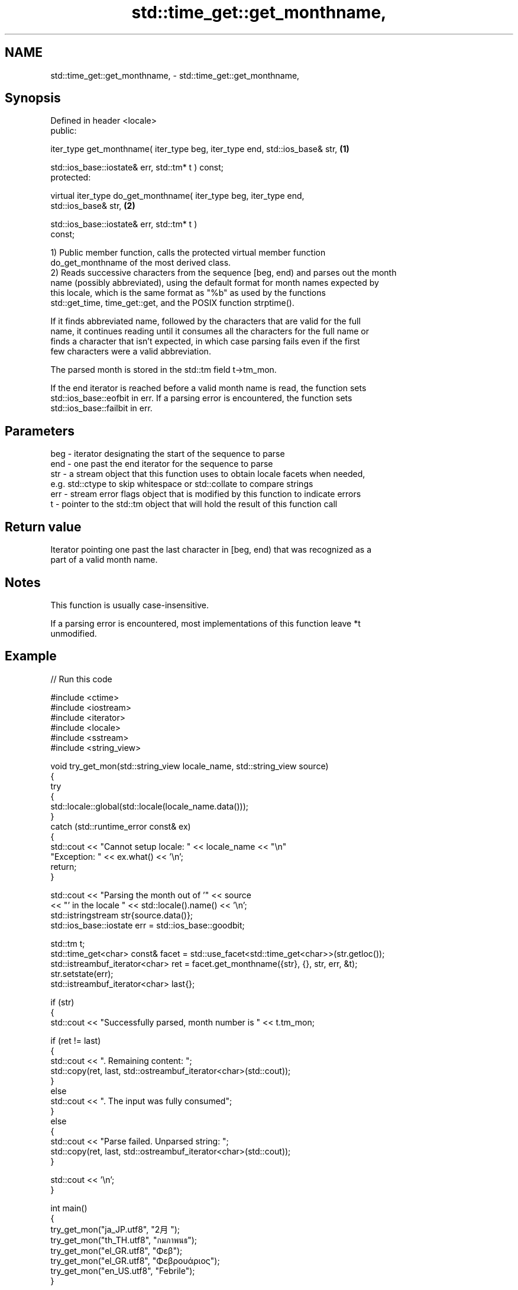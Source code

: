 .TH std::time_get::get_monthname, 3 "2024.06.10" "http://cppreference.com" "C++ Standard Libary"
.SH NAME
std::time_get::get_monthname, \- std::time_get::get_monthname,

.SH Synopsis

   Defined in header <locale>
   public:

   iter_type get_monthname( iter_type beg, iter_type end, std::ios_base& str,      \fB(1)\fP

                            std::ios_base::iostate& err, std::tm* t ) const;
   protected:

   virtual iter_type do_get_monthname( iter_type beg, iter_type end,
   std::ios_base& str,                                                             \fB(2)\fP

                                       std::ios_base::iostate& err, std::tm* t )
   const;

   1) Public member function, calls the protected virtual member function
   do_get_monthname of the most derived class.
   2) Reads successive characters from the sequence [beg, end) and parses out the month
   name (possibly abbreviated), using the default format for month names expected by
   this locale, which is the same format as "%b" as used by the functions
   std::get_time, time_get::get, and the POSIX function strptime().

   If it finds abbreviated name, followed by the characters that are valid for the full
   name, it continues reading until it consumes all the characters for the full name or
   finds a character that isn't expected, in which case parsing fails even if the first
   few characters were a valid abbreviation.

   The parsed month is stored in the std::tm field t->tm_mon.

   If the end iterator is reached before a valid month name is read, the function sets
   std::ios_base::eofbit in err. If a parsing error is encountered, the function sets
   std::ios_base::failbit in err.

.SH Parameters

   beg - iterator designating the start of the sequence to parse
   end - one past the end iterator for the sequence to parse
   str - a stream object that this function uses to obtain locale facets when needed,
         e.g. std::ctype to skip whitespace or std::collate to compare strings
   err - stream error flags object that is modified by this function to indicate errors
   t   - pointer to the std::tm object that will hold the result of this function call

.SH Return value

   Iterator pointing one past the last character in [beg, end) that was recognized as a
   part of a valid month name.

.SH Notes

   This function is usually case-insensitive.

   If a parsing error is encountered, most implementations of this function leave *t
   unmodified.

.SH Example


// Run this code

 #include <ctime>
 #include <iostream>
 #include <iterator>
 #include <locale>
 #include <sstream>
 #include <string_view>

 void try_get_mon(std::string_view locale_name, std::string_view source)
 {
     try
     {
         std::locale::global(std::locale(locale_name.data()));
     }
     catch (std::runtime_error const& ex)
     {
         std::cout << "Cannot setup locale: " << locale_name << "\\n"
                      "Exception: " << ex.what() << '\\n';
         return;
     }

     std::cout << "Parsing the month out of '" << source
               << "' in the locale " << std::locale().name() << '\\n';
     std::istringstream str{source.data()};
     std::ios_base::iostate err = std::ios_base::goodbit;

     std::tm t;
     std::time_get<char> const& facet = std::use_facet<std::time_get<char>>(str.getloc());
     std::istreambuf_iterator<char> ret = facet.get_monthname({str}, {}, str, err, &t);
     str.setstate(err);
     std::istreambuf_iterator<char> last{};

     if (str)
     {
         std::cout << "Successfully parsed, month number is " << t.tm_mon;

         if (ret != last)
         {
             std::cout << ". Remaining content: ";
             std::copy(ret, last, std::ostreambuf_iterator<char>(std::cout));
         }
         else
             std::cout << ". The input was fully consumed";
     }
     else
     {
         std::cout << "Parse failed. Unparsed string: ";
         std::copy(ret, last, std::ostreambuf_iterator<char>(std::cout));
     }

     std::cout << '\\n';
 }

 int main()
 {
     try_get_mon("ja_JP.utf8", "2月");
     try_get_mon("th_TH.utf8", "กมภาพนธ");
     try_get_mon("el_GR.utf8", "Φεβ");
     try_get_mon("el_GR.utf8", "Φεβρουάριος");
     try_get_mon("en_US.utf8", "Febrile");
 }

.SH Possible output:

 Parsing the month out of '2月' in the locale ja_JP.utf8
 Successfully parsed, month number is 1. The input was fully consumed
 Parsing the month out of 'กมภาพนธ' in the locale th_TH.utf8
 Successfully parsed, month number is 1. The input was fully consumed
 Parsing the month out of 'Φεβ' in the locale el_GR.utf8
 Successfully parsed, month number is 1. The input was fully consumed
 Parsing the month out of 'Φεβρουάριος' in the locale el_GR.utf8
 Successfully parsed, month number is 1. The input was fully consumed
 Parsing the month out of 'Febrile' in the locale en_US.utf8
 Parse failed. Unparsed string: ile

   Defect reports

   The following behavior-changing defect reports were applied retroactively to
   previously published C++ standards.

     DR    Applied to      Behavior as published               Correct behavior
   LWG 248 C++98      eofbit was not set upon reaching sets eofbit if a valid month
                      the end iterator                 name has not been read

.SH See also

   get_time parses a date/time value of specified format
   \fI(C++11)\fP  \fI(function template)\fP
